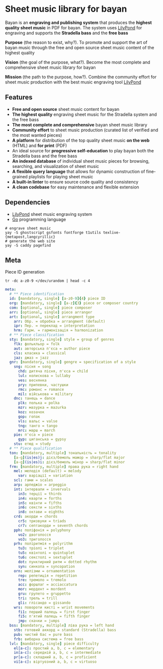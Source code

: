 * Sheet music library for bayan

Bayan is an *engraving and publishing system* that produces the *highest quality
sheet music* in PDF for bayan. The system uses [[https://lilypond.org/][LilyPond]] for engraving and
supports the *Stradella bass* and the *free bass*

*Purpose* (the reason to exist, why?). To promote and support the art of bayan
music through the free and open source sheet music content of the highest
quality

*Vision* (the goal of the purpose, what?). Become the most complete and
comprehensive sheet music library for bayan

*Mission* (the path to the purpose, how?). Combine the community effort for
sheet music production with the best music engraving tool [[https://lilypond.org/][LilyPond]]

** Features

- *Free and open source* sheet music content for bayan
- *The highest quality* engraving sheet music for the Stradella system and the
  free bass
- *The most complete and comprehensive* bayan sheet music library
- *Community effort* to sheet music production (curated list of verified and the
  most wanted pieces)
- *A platform* for distribution of the top quality sheet music *on the web*
  (HTML) and *for print* (PDF)
- An ideal source for *progressive self-education* to play bayan both the
  Stradella bass and the free bass
- *An indexed database* of individual sheet music pieces for browsing,
  searching, and visualization of sheet music
- *A flexible query language* that allows for dynamic construction of
  fine-grained playlists for playing sheet music
- *A built-in linter* to ensure source code quality and consistency
- *A clean codebase* for easy maintenance and flexible extension

** Dependencies

- [[https://lilypond.org/][LilyPond]] sheet music engraving system
- [[https://go.dev/][Go]] programming language

#+BEGIN_SRC fish
# engrave sheet music
yay -S ghostscript gsfonts fontforge t1utils texlive-{metapost,langcyrillic}
# generate the web site
yay -S caddy pagefind
#+END_SRC

** Meta

Piece ID generation

#+BEGIN_SRC fish
tr -dc a-z0-9 </dev/urandom | head -c 4
#+END_SRC

#+BEGIN_SRC yaml
meta:
  # ** Piece identification
  id: [mandatory, single] [a-z0-9]{4} piece ID
  org: [mandatory, single] [a-z]{3} piece or composer country
  com: [optional, single] piece composer
  arr: [optional, single] piece arranger
  art: [optional, single] arrangment type
    arr: Обр. = обробка = arrangment (default)
    ipr: Пер. = переклад = interpretation
    hrm: Гарм. = гармонізація = harmonization
  # ** Piece classification
  sty: [mandatory, single] style = group of genres
    flk: фолькльор = folk
    aut: авторська п'єса = author piece
    cls: класика = classical
    jaz: джаз = jazz
  gnr: [mandatory, single] gengre = specification of a style
    sng: пісня = song
      chd: дитяча пісня, п'єса = child
      lul: колискова = lullaby
      ves: веснянка
      pry: припевки, частушки
      rmc: романс = romance
      mil: військова = military
    dnc: танець = dance
      plk: полька = polka
      mzr: мазурка = mazurka
      koz: козачок
      gop: гопак
      vls: вальс = valse
      tng: танго = tango
      mrc: марш = march
    pie: п'єса = piece
      gyp: циганська = gypsy
    stu: етюд = study
  # ** Piece qualification
  ton: [mandatory, multiple] тональність = tonality
    [a-g](is|es)j: дієз/бемоль мажор = sharp/flat major
    [a-g](is|es)i: дієз/бемоль мінор = sharp/flat minor
  frm: [mandatory, multiple] права рука = right hand
    mel: мелодія (default) = melody
      var: варіації = variation
    scl: гами = scales
    arp: арпеджіо = arpeggio
    int: інтервали = invervals
      in3: терції = thirds
      in4: кварти = forths
      in5: квінти = fifths
      in6: сексти = sixths
      in8: октави = eighths
    crd: акорди = chords
      cr5: тризвуки = triads
      cr7: септакорди = seventh chords
    pph: поліфонія = polyphony
      vo2: двоголосся
      vo3: триголосся
    prh: поліритмія = polyrithm
      tu3: тріолі = triplet
      tu5: квінтолі = quintuplet
      tu6: секстолі = sextuplet
      dot: пунктирний ритм = dotted rhythm
      syn: синкопа = syncopation
    orn: мелізми = ornamentation
      rep: репетиція = repetition
      tre: тремоло = tremolo
      acc: форшлаг = acciaccatura
      mor: мордент = mordent
      gru: групето = gruppetto
      tri: трель = trill
      gli: глісандо = gissando
    wrs: повороти кисті = wrist movements
      fi1: перший палець = first finger
      fi5: п'ятий палець = fifth finger
      jmp: скачки = jumps
  bss: [mandatory, multiple] ліва рука = left hand
    stb: готовий аккорд = standard (Stradella) bass
    pub: чистий бас = pure bass
    frb: виборна система = free bass
  lvl: [mandatory, single] piece difficulty
    el[a-c]: простий a, b, c = elementary
    in[a-c]: середній a, b, c = intermediate
    pr[a-c]: складний a, b, c = proficient
    vi[a-c]: віртуозний a, b, c = virtuoso
#+END_SRC
